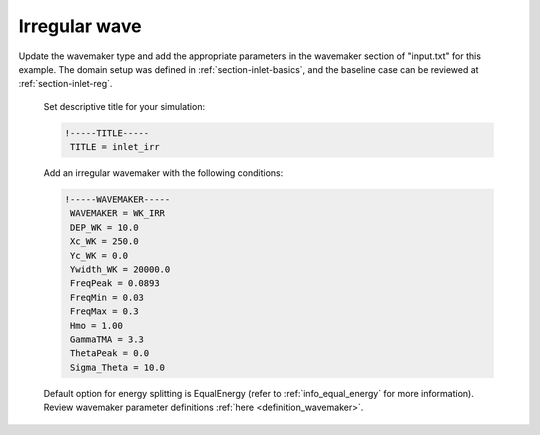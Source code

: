 .. _section-inlet-irr:

Irregular wave 
################

.. figure:: images/simple_cases/eta_inlet_shoal_irr.jpg
    :width: 500px
    :align: center
    :height: 300px
    :alt: alternate text
    :figclass: align-center


Update the wavemaker type and add the appropriate parameters in the wavemaker section of "input.txt" for this example. The domain setup was defined in :ref:`section-inlet-basics`, and the baseline case can be reviewed at :ref:`section-inlet-reg`.

 Set descriptive title for your simulation:

 .. code-block:: rest

        !-----TITLE-----
         TITLE = inlet_irr

 Add an irregular wavemaker with the following conditions:

 .. code-block:: rest

        !-----WAVEMAKER-----
         WAVEMAKER = WK_IRR
         DEP_WK = 10.0
         Xc_WK = 250.0
         Yc_WK = 0.0
         Ywidth_WK = 20000.0
         FreqPeak = 0.0893
         FreqMin = 0.03
         FreqMax = 0.3
         Hmo = 1.00
         GammaTMA = 3.3
         ThetaPeak = 0.0
         Sigma_Theta = 10.0

 Default option for energy splitting is EqualEnergy (refer to :ref:`info_equal_energy` for more information). Review wavemaker parameter definitions :ref:`here <definition_wavemaker>`.


